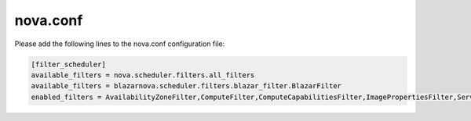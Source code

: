 =========
nova.conf
=========

Please add the following lines to the nova.conf configuration file:

.. sourcecode:: console

    [filter_scheduler]
    available_filters = nova.scheduler.filters.all_filters
    available_filters = blazarnova.scheduler.filters.blazar_filter.BlazarFilter
    enabled_filters = AvailabilityZoneFilter,ComputeFilter,ComputeCapabilitiesFilter,ImagePropertiesFilter,ServerGroupAntiAffinityFilter,ServerGroupAffinityFilter,SameHostFilter,DifferentHostFilter,BlazarFilter

..
